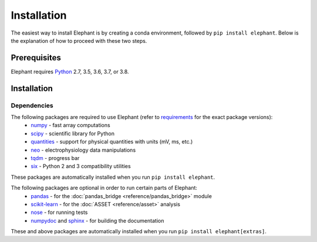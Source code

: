 ************
Installation
************

The easiest way to install Elephant is by creating a conda environment, followed by ``pip install elephant``.
Below is the explanation of how to proceed with these two steps.


Prerequisites
=============

Elephant requires Python_ 2.7, 3.5, 3.6, 3.7, or 3.8.

.. tabs::


    .. tab:: (recommended) Conda (Linux/MacOS/Windows)

        1. Create your conda environment (e.g., `elephant_env`):

           .. code-block:: sh

              conda create --name elephant_env python=3.7 numpy scipy tqdm

        2. Activate your environment:

           .. code-block:: sh

              conda activate elephant_env


    .. tab:: Debian/Ubuntu

        Open a terminal and run:

        .. code-block:: sh

           sudo apt-get install python-pip python-numpy python-scipy python-pip python-six python-tqdm



Installation
============

.. tabs::


    .. tab:: Stable release version

        The easiest way to install Elephant is via pip_:

           .. code-block:: sh

              pip install elephant

        To upgrade to a newer release use the ``--upgrade`` flag:

           .. code-block:: sh

              pip install --upgrade elephant

        If you do not have permission to install software systemwide, you can
        install into your user directory using the ``--user`` flag:

           .. code-block:: sh

              pip install --user elephant

        To install Elephant with all extra packages, do:

           .. code-block:: sh

              pip install elephant[extras]


    .. tab:: Development version

        If you have `Git <https://git-scm.com/>`_ installed on your system,
        it is also possible to install the development version of Elephant.

        Before installing the development version, you may need to uninstall
        the previously installed version of Elephant:

           .. code-block:: sh

              pip uninstall elephant

        Then do:

           .. code-block:: sh

              git clone git://github.com/NeuralEnsemble/elephant.git
              cd elephant
              pip install -e .

        or:

           .. code-block:: sh

              pip install git+https://github.com/NeuralEnsemble/elephant.git



Dependencies
------------

The following packages are required to use Elephant (refer to requirements_ for the exact package versions):
    * numpy_ - fast array computations
    * scipy_ - scientific library for Python
    * quantities_ - support for physical quantities with units (mV, ms, etc.)
    * neo_ - electrophysiology data manipulations
    * tqdm_ - progress bar
    * six_ - Python 2 and 3 compatibility utilities

These packages are automatically installed when you run ``pip install elephant``.

The following packages are optional in order to run certain parts of Elephant:
    * `pandas <https://pypi.org/project/pandas/>`_ - for the :doc:`pandas_bridge <reference/pandas_bridge>` module
    * `scikit-learn <https://pypi.org/project/scikit-learn/>`_ - for the :doc:`ASSET <reference/asset>` analysis
    * `nose <https://pypi.org/project/nose/>`_ - for running tests
    * `numpydoc <https://pypi.org/project/numpydoc/>`_ and `sphinx <https://pypi.org/project/Sphinx/>`_ - for building the documentation

These and above packages are automatically installed when you run ``pip install elephant[extras]``.

.. _`Python`: http://python.org/
.. _`numpy`: http://www.numpy.org/
.. _`scipy`: http://scipy.org/scipylib/
.. _`quantities`: http://pypi.python.org/pypi/quantities
.. _`neo`: http://pypi.python.org/pypi/neo
.. _`pip`: http://pypi.python.org/pypi/pip
.. _Anaconda: https://docs.anaconda.com/anaconda/install/
.. _`Conda environment`: https://docs.conda.io/projects/conda/en/latest/user-guide/tasks/manage-environments.html
.. _`tqdm`: https://pypi.org/project/tqdm/
.. _`six`: https://pypi.org/project/six/
.. _requirements: https://github.com/NeuralEnsemble/elephant/blob/master/requirements/requirements.txt
.. _PyPI: https://pypi.org/
